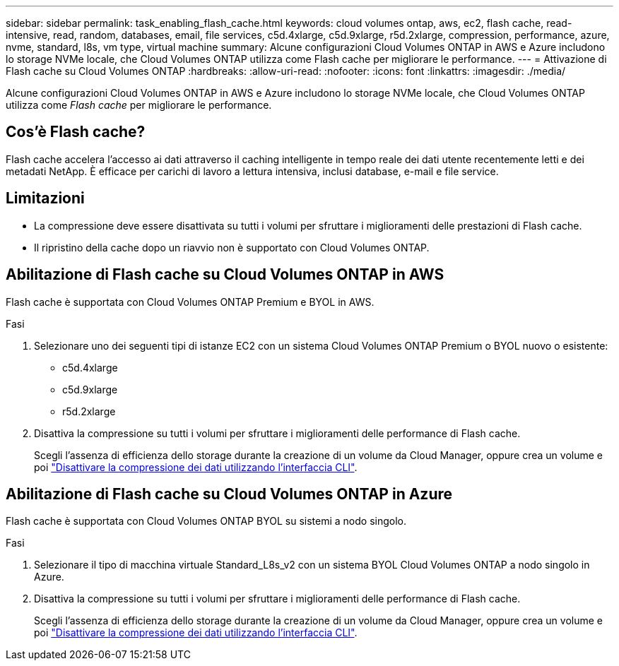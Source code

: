 ---
sidebar: sidebar 
permalink: task_enabling_flash_cache.html 
keywords: cloud volumes ontap, aws, ec2, flash cache, read-intensive, read, random, databases, email, file services, c5d.4xlarge, c5d.9xlarge, r5d.2xlarge, compression, performance, azure, nvme, standard, l8s, vm type, virtual machine 
summary: Alcune configurazioni Cloud Volumes ONTAP in AWS e Azure includono lo storage NVMe locale, che Cloud Volumes ONTAP utilizza come Flash cache per migliorare le performance. 
---
= Attivazione di Flash cache su Cloud Volumes ONTAP
:hardbreaks:
:allow-uri-read: 
:nofooter: 
:icons: font
:linkattrs: 
:imagesdir: ./media/


[role="lead"]
Alcune configurazioni Cloud Volumes ONTAP in AWS e Azure includono lo storage NVMe locale, che Cloud Volumes ONTAP utilizza come _Flash cache_ per migliorare le performance.



== Cos'è Flash cache?

Flash cache accelera l'accesso ai dati attraverso il caching intelligente in tempo reale dei dati utente recentemente letti e dei metadati NetApp. È efficace per carichi di lavoro a lettura intensiva, inclusi database, e-mail e file service.



== Limitazioni

* La compressione deve essere disattivata su tutti i volumi per sfruttare i miglioramenti delle prestazioni di Flash cache.
* Il ripristino della cache dopo un riavvio non è supportato con Cloud Volumes ONTAP.




== Abilitazione di Flash cache su Cloud Volumes ONTAP in AWS

Flash cache è supportata con Cloud Volumes ONTAP Premium e BYOL in AWS.

.Fasi
. Selezionare uno dei seguenti tipi di istanze EC2 con un sistema Cloud Volumes ONTAP Premium o BYOL nuovo o esistente:
+
** c5d.4xlarge
** c5d.9xlarge
** r5d.2xlarge


. Disattiva la compressione su tutti i volumi per sfruttare i miglioramenti delle performance di Flash cache.
+
Scegli l'assenza di efficienza dello storage durante la creazione di un volume da Cloud Manager, oppure crea un volume e poi http://docs.netapp.com/ontap-9/topic/com.netapp.doc.dot-cm-vsmg/GUID-8508A4CB-DB43-4D0D-97EB-859F58B29054.html["Disattivare la compressione dei dati utilizzando l'interfaccia CLI"^].





== Abilitazione di Flash cache su Cloud Volumes ONTAP in Azure

Flash cache è supportata con Cloud Volumes ONTAP BYOL su sistemi a nodo singolo.

.Fasi
. Selezionare il tipo di macchina virtuale Standard_L8s_v2 con un sistema BYOL Cloud Volumes ONTAP a nodo singolo in Azure.
. Disattiva la compressione su tutti i volumi per sfruttare i miglioramenti delle performance di Flash cache.
+
Scegli l'assenza di efficienza dello storage durante la creazione di un volume da Cloud Manager, oppure crea un volume e poi http://docs.netapp.com/ontap-9/topic/com.netapp.doc.dot-cm-vsmg/GUID-8508A4CB-DB43-4D0D-97EB-859F58B29054.html["Disattivare la compressione dei dati utilizzando l'interfaccia CLI"^].


